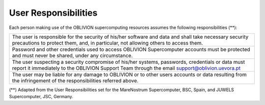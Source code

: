 User Responsibilities
=====================

Each person making use of the OBLIVION supercomputing resources assumes the following responsibilities (**):

.. list-table:: 

  * - The user is responsible for the security of his/her software and data and shall take necessary security precautions to protect them, and, in particular, not allowing others to access them.
  * - Password and other credentials used to access OBLIVION Supercomputer accounts must be protected and must never be shared, under any circumstance.
  * - The user suspecting a security compromise of his/her systems, passwords, credentials or data must report it immediately to the OBLIVION Support Team through the email support@oblivion.uevora.pt
  * - The user may be liable for any damage to OBLIVION or to other users accounts or data resulting from the infringement of the responsibilities referred above.


(**) Adapted from the User Responsibilities set for the MareNostrum Supercomputer, BSC, Spain, and JUWELS Supercomputer, JSC, Germany.

